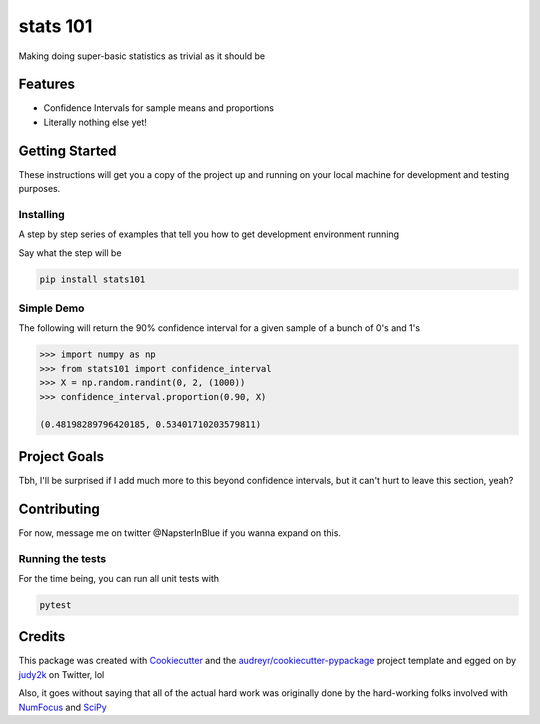 =========
stats 101
=========

.. image:: https://img.shields.io/pypi/v/stats101.svg
        :target: https://pypi.python.org/pypi/stats101

.. image:: https://img.shields.io/travis/NapsterInBlue/stats101.svg
        :target: https://travis-ci.org/NapsterInBlue/stats101


Making doing super-basic statistics as trivial as it should be

Features
--------

* Confidence Intervals for sample means and proportions
* Literally nothing else yet!

Getting Started
---------------

These instructions will get you a copy of the project up and running on your local machine for development and testing purposes.

Installing
~~~~~~~~~~

A step by step series of examples that tell you how to get development environment running

Say what the step will be

.. code:: none

   pip install stats101 



Simple Demo
~~~~~~~~~~~

The following will return the 90% confidence interval for a given sample of a bunch of 0's and 1's

.. code:: python

   >>> import numpy as np
   >>> from stats101 import confidence_interval
   >>> X = np.random.randint(0, 2, (1000))
   >>> confidence_interval.proportion(0.90, X)
   
   (0.48198289796420185, 0.53401710203579811)


Project Goals
-------------

Tbh, I'll be surprised if I add much more to this beyond confidence intervals, but it can't hurt to leave this section, yeah?

Contributing
------------

For now, message me on twitter @NapsterInBlue if you wanna expand on this.

Running the tests
~~~~~~~~~~~~~~~~~

For the time being, you can run all unit tests with

.. code:: none

   pytest



Credits
-------

This package was created with Cookiecutter_ and the `audreyr/cookiecutter-pypackage`_ project template and egged on by judy2k_ on Twitter, lol

.. _Cookiecutter: https://github.com/audreyr/cookiecutter
.. _`audreyr/cookiecutter-pypackage`: https://github.com/audreyr/cookiecutter-pypackage
.. _judy2k: https://twitter.com/judy2k/status/1047580226245578752

Also, it goes without saying that all of the actual hard work was originally done by the hard-working folks involved with `NumFocus <https://numfocus.org/sponsored-projects?_sft_project_category=python-interface>`_ and `SciPy <https://www.scipy.org/>`_
